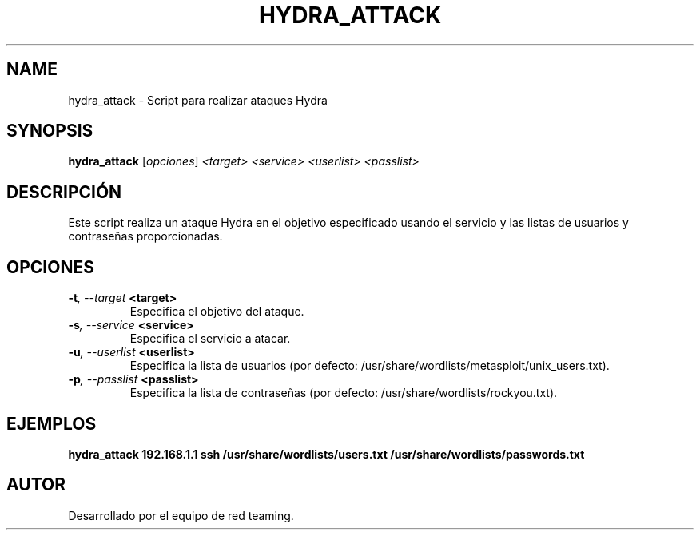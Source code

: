 .TH HYDRA_ATTACK 1 "July 2024" "Version 1.0" "User Commands"
.SH NAME
hydra_attack \- Script para realizar ataques Hydra
.SH SYNOPSIS
.B hydra_attack
.RI [ opciones ] " <target> <service> <userlist> <passlist>"
.SH DESCRIPCIÓN
Este script realiza un ataque Hydra en el objetivo especificado usando el servicio y las listas de usuarios y contraseñas proporcionadas.

.SH OPCIONES
.TP
.BI \-t ", \--target" " <target>"
Especifica el objetivo del ataque.
.TP
.BI \-s ", \--service" " <service>"
Especifica el servicio a atacar.
.TP
.BI \-u ", \--userlist" " <userlist>"
Especifica la lista de usuarios (por defecto: /usr/share/wordlists/metasploit/unix_users.txt).
.TP
.BI \-p ", \--passlist" " <passlist>"
Especifica la lista de contraseñas (por defecto: /usr/share/wordlists/rockyou.txt).

.SH EJEMPLOS
.B
hydra_attack 192.168.1.1 ssh /usr/share/wordlists/users.txt /usr/share/wordlists/passwords.txt

.SH AUTOR
Desarrollado por el equipo de red teaming.
